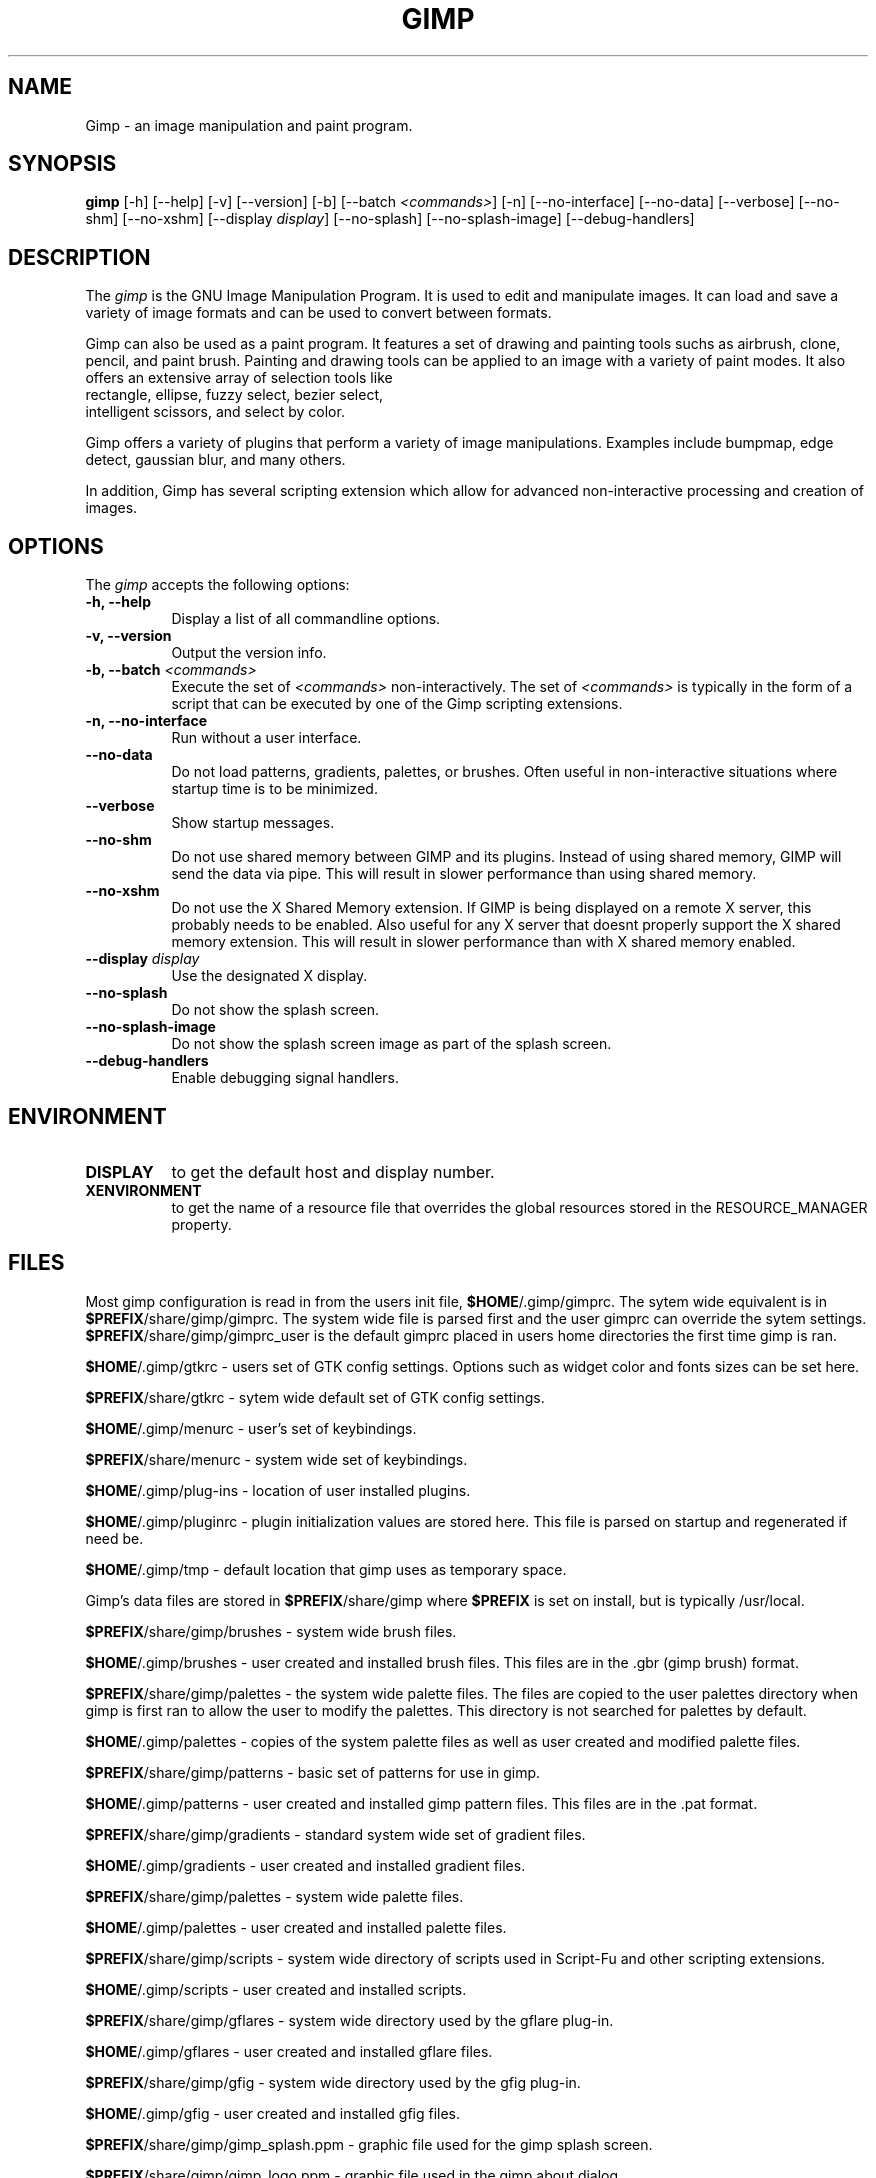 .TH GIMP 1 "13 Apr 1998" Version 1.0
.SH NAME
Gimp - an image manipulation and paint program.
.SH SYNOPSIS
.B gimp
[\-h] [\-\-help] [-v] [\-\-version] [\-b] [\-\-batch \fI<commands>\fP] [\-n] [\-\-no\-interface]
[\-\-no\-data] [\-\-verbose] [\-\-no\-shm] [\-\-no\-xshm] [\-\-display \fIdisplay\fP]
[\-\-no\-splash] [\-\-no\-splash\-image] [\-\-debug\-handlers]


.SH DESCRIPTION
.PP
The \fIgimp\fP is the GNU Image Manipulation Program. It is used to edit and
manipulate images. It can load and save a variety of image formats and can
be used to convert between formats. 
.PP
Gimp can also be used as a paint program. It features a set of drawing and 
painting tools suchs as airbrush, clone, pencil, and paint brush. Painting 
and drawing tools can be applied to an image with a variety of paint modes.
It also offers an extensive array of selection tools like
 rectangle, ellipse, fuzzy select, bezier select,
 intelligent scissors, and select by color.  
.PP
Gimp offers a variety of plugins that perform a variety of image manipulations.
Examples include bumpmap, edge detect, gaussian blur, and many others. 
.PP
In addition, Gimp has several scripting extension which allow for advanced
non-interactive processing and creation of images. 
.SH OPTIONS
.l 
The \fIgimp\fP accepts the following options:
.TP 8
.B  \-h, \-\-help
Display a list of all commandline options.
.TP 8
.B \-v, \-\-version
Output the version info.
.TP 8
.B \-b, \-\-batch \fI<commands>\fP
Execute the set of \fI<commands>\fP non-interactively. The set
of \fI<commands>\fP is typically in the form of a script that
can be executed by one of the Gimp scripting extensions.
.TP 8
.B \-n, \-\-no-interface
Run without a user interface.
.TP 8
.B \-\-no\-data
Do not load patterns, gradients, palettes, or brushes. Often useful
in non-interactive situations where startup time is to be minimized.
.TP 8
.B \-\-verbose
Show startup messages.
.TP 8 
.B \-\-no\-shm
Do not use shared memory between GIMP and its plugins. 
Instead of using shared memory, GIMP will send the data via pipe. This
will result in slower performance than using shared memory.
.TP 8
.B \-\-no\-xshm
Do not use the X Shared Memory extension. If GIMP is being displayed
on a remote X server, this probably needs to be enabled. Also useful
for any X server that doesnt properly support the X shared memory extension.
This will result in slower performance than with X shared memory enabled.
.TP 8
.B \-\-display \fIdisplay\fP
Use the designated X display.
.TP 8
.B \-\-no\-splash
Do not show the splash screen.
.TP 8
.B \-\-no\-splash\-image
Do not show the splash screen image as part of the splash screen.
.TP 8
.B \-\-debug\-handlers
Enable debugging signal handlers.

.SH ENVIRONMENT
.PP
.TP 8
.B DISPLAY
to get the default host and display number.
.TP 8
.B XENVIRONMENT
to get the name of a resource file that overrides the global resources
stored in the RESOURCE_MANAGER property.
.SH FILES

Most gimp configuration is read in from the users init file,
\fB$HOME\fP/.gimp/gimprc. The sytem wide equivalent is in
\fB$PREFIX\fP/share/gimp/gimprc. The system wide file is parsed first
and the user gimprc can override the sytem
settings. \fB$PREFIX\fP/share/gimp/gimprc_user is the default gimprc
placed in users home directories the first time gimp is ran.

\fB$HOME\fP/.gimp/gtkrc - users set of GTK config settings. Options
such as widget color and fonts sizes can be set here.

\fB$PREFIX\fP/share/gtkrc - sytem wide default set of GTK config settings.

\fB$HOME\fP/.gimp/menurc - user's set of keybindings.

\fB$PREFIX\fP/share/menurc - system wide set of keybindings.

\fB$HOME\fP/.gimp/plug-ins - location of user installed plugins.

\fB$HOME\fP/.gimp/pluginrc - plugin initialization values are stored
here. This file is parsed on startup and regenerated if need be.

\fB$HOME\fP/.gimp/tmp - default location that gimp uses as temporary space.

Gimp's data files are stored in \fB$PREFIX\fP/share/gimp where
\fB$PREFIX\fP is set on install, but is typically /usr/local.

\fB$PREFIX\fP/share/gimp/brushes - system wide brush files.

\fB$HOME\fP/.gimp/brushes - user created and installed brush
files. This files are in the .gbr (gimp brush) format.

\fB$PREFIX\fP/share/gimp/palettes - the system wide palette files. The 
files are copied to the user palettes directory when gimp is first ran
to allow the user to modify the palettes. This directory is not searched 
for palettes by default.

\fB$HOME\fP/.gimp/palettes - copies of the system palette files as well as
user created and modified palette files.

\fB$PREFIX\fP/share/gimp/patterns - basic set of patterns for use in
gimp.

\fB$HOME\fP/.gimp/patterns - user created and installed gimp pattern
files. This files are in the .pat format.

\fB$PREFIX\fP/share/gimp/gradients - standard system wide set of
gradient files.

\fB$HOME\fP/.gimp/gradients - user created and installed gradient
files.

\fB$PREFIX\fP/share/gimp/palettes - system wide palette files.

\fB$HOME\fP/.gimp/palettes - user created and installed palette files.

\fB$PREFIX\fP/share/gimp/scripts - system wide directory of scripts
used in Script-Fu and other scripting extensions.

\fB$HOME\fP/.gimp/scripts - user created and installed scripts.

\fB$PREFIX\fP/share/gimp/gflares - system wide directory used by the gflare 
plug-in.

\fB$HOME\fP/.gimp/gflares - user created and installed gflare files.

\fB$PREFIX\fP/share/gimp/gfig - system wide directory used by the gfig 
plug-in.

\fB$HOME\fP/.gimp/gfig - user created and installed gfig files.

\fB$PREFIX\fP/share/gimp/gimp_splash.ppm - graphic file used for the
gimp splash screen.

\fB$PREFIX\fP/share/gimp/gimp_logo.ppm - graphic file used in the gimp 
about dialog.

\fB$PREFIX\fP/share/gimp/gimp_tips.txt - list of tips displayed in the 
"Tip of the Day" dialog box.




.SH SEE ALSO
.BR X (1)
.SH COPYRIGHT
Copyright \(co  1995 Spencer Kimball and Peter Mattis

Permission to use, copy, modify, and distribute this software and its
documentation for any purpose and without fee is hereby granted,
provided that the above copyright notice appear in all copies and that
both that copyright notice and this permission notice appear in
supporting documentation. 

.SH SUGGESTIONS AND BUG REPORTS
Any bugs found should be reported to the Gimp Developer mailing list
at gimp-developer@scam.xcf.berkeley.edu or you may want to make use
of the online bug-tracking system available on the web at
http://www.wilberworks.com/bugs.html.

Before reporting bugs, please check to see if the bug is mentioned 
in the FAQ's or the mailing list archive. See the section on Other 
Info for locations of these.

When reporting Gimp bugs, it is important to include a
reliable way to reproduce the bug, version number of Gimp (and
probably GTK), OS name and verison, and any relevant hardware
specs. It is also very important to include as much info aas possible 
about the Xserver the problem was found on including at least server 
name, the visual, and the bit depth.

If a bug is causing a crash, it is very useful if a stack trace 
can be provided. And of course, patches to rectify the bug are even
better.

.SH OTHER INFO

The cannonical place to find GIMP info is at http://www.gimp.org.
Here you can find links to just about every other gimp site, tutorials, data 
sets, mailing list archives, and more.

There is also a Gimp User Manual available at 
http://www.dtek.chalmers.se/~d95olofs/manual/ that goes into much more detail 
about the interactive use of Gimp.

The latest version of Gimp and the gtk libs is always available at 
ftp://ftp.gimp.org.

.SH AUTHORS
Spencer Kimball and Peter Mattis.

With patches, fixes, plugins, extensions, scripts and more from
lots and lots of people including but not limited to 
Lauri Alanko, Shawn Amundson, John Beale, Zach Beane,
Tom Bech, Marc Bless, Edward Blevins, Roberto Boyd,
Seth Burgess, Brent Burton, Ed Connel, Andreas Dilger,
Larry Ewing, David Forsyth, Jim Geuther, Scott Goehring,
Heiko Goller, Michael Hammel, Christoph Hoegl, 
Jan Hubicka, Simon Janes, Ben Jackson, Tim Janik,
Tuomas Kuosmanen, Peter Kirchgessner, Karl LaRocca, 
Jens Lautenbacher, Laramie Leavitt, Raph Levien,
Adrian Likins, Ingo Luetkebohle, Josh MacDonald, Ed Mackey,
Marcelo Malheiros, Ian Main, Torsten Martinsen,
Federico Mena, Adam D. Moss, Shuji Narazaki,
Sven Neumann, Stephen Robert Norris, Erik Nygren,
Miles O'Neal, Jay Painter, Mike Phillips,
Raphael Quinet, James Robinson, Mike Schaeffer,
Tracy Scott, Manish Singh, Nathan Summers,
Mike Sweet, Eiichi Takamori, Tristan Tarrant,
Owen Taylor, Ian Tester, James Wang, Kris Wehner.






